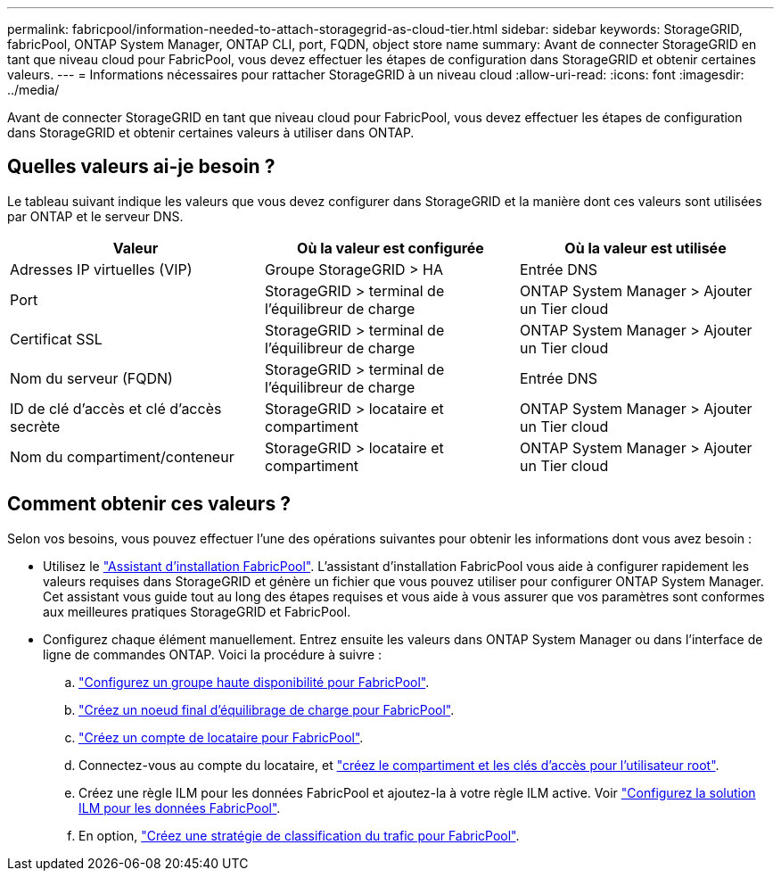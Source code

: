 ---
permalink: fabricpool/information-needed-to-attach-storagegrid-as-cloud-tier.html 
sidebar: sidebar 
keywords: StorageGRID, fabricPool, ONTAP System Manager, ONTAP CLI, port, FQDN, object store name 
summary: Avant de connecter StorageGRID en tant que niveau cloud pour FabricPool, vous devez effectuer les étapes de configuration dans StorageGRID et obtenir certaines valeurs. 
---
= Informations nécessaires pour rattacher StorageGRID à un niveau cloud
:allow-uri-read: 
:icons: font
:imagesdir: ../media/


[role="lead"]
Avant de connecter StorageGRID en tant que niveau cloud pour FabricPool, vous devez effectuer les étapes de configuration dans StorageGRID et obtenir certaines valeurs à utiliser dans ONTAP.



== Quelles valeurs ai-je besoin ?

Le tableau suivant indique les valeurs que vous devez configurer dans StorageGRID et la manière dont ces valeurs sont utilisées par ONTAP et le serveur DNS.

[cols="1a,1a,1a"]
|===
| Valeur | Où la valeur est configurée | Où la valeur est utilisée 


 a| 
Adresses IP virtuelles (VIP)
 a| 
Groupe StorageGRID > HA
 a| 
Entrée DNS



 a| 
Port
 a| 
StorageGRID > terminal de l'équilibreur de charge
 a| 
ONTAP System Manager > Ajouter un Tier cloud



 a| 
Certificat SSL
 a| 
StorageGRID > terminal de l'équilibreur de charge
 a| 
ONTAP System Manager > Ajouter un Tier cloud



 a| 
Nom du serveur (FQDN)
 a| 
StorageGRID > terminal de l'équilibreur de charge
 a| 
Entrée DNS



 a| 
ID de clé d'accès et clé d'accès secrète
 a| 
StorageGRID > locataire et compartiment
 a| 
ONTAP System Manager > Ajouter un Tier cloud



 a| 
Nom du compartiment/conteneur
 a| 
StorageGRID > locataire et compartiment
 a| 
ONTAP System Manager > Ajouter un Tier cloud

|===


== Comment obtenir ces valeurs ?

Selon vos besoins, vous pouvez effectuer l'une des opérations suivantes pour obtenir les informations dont vous avez besoin :

* Utilisez le link:use-fabricpool-setup-wizard.html["Assistant d'installation FabricPool"]. L'assistant d'installation FabricPool vous aide à configurer rapidement les valeurs requises dans StorageGRID et génère un fichier que vous pouvez utiliser pour configurer ONTAP System Manager. Cet assistant vous guide tout au long des étapes requises et vous aide à vous assurer que vos paramètres sont conformes aux meilleures pratiques StorageGRID et FabricPool.
* Configurez chaque élément manuellement. Entrez ensuite les valeurs dans ONTAP System Manager ou dans l'interface de ligne de commandes ONTAP. Voici la procédure à suivre :
+
.. link:creating-ha-group-for-fabricpool.html["Configurez un groupe haute disponibilité pour FabricPool"].
.. link:creating-load-balancer-endpoint-for-fabricpool.html["Créez un noeud final d'équilibrage de charge pour FabricPool"].
.. link:creating-tenant-account-for-fabricpool.html["Créez un compte de locataire pour FabricPool"].
.. Connectez-vous au compte du locataire, et link:creating-s3-bucket-and-access-key.html["créez le compartiment et les clés d'accès pour l'utilisateur root"].
.. Créez une règle ILM pour les données FabricPool et ajoutez-la à votre règle ILM active. Voir link:using-storagegrid-ilm-with-fabricpool-data.html["Configurez la solution ILM pour les données FabricPool"].
.. En option, link:creating-traffic-classification-policy-for-fabricpool.html["Créez une stratégie de classification du trafic pour FabricPool"].



